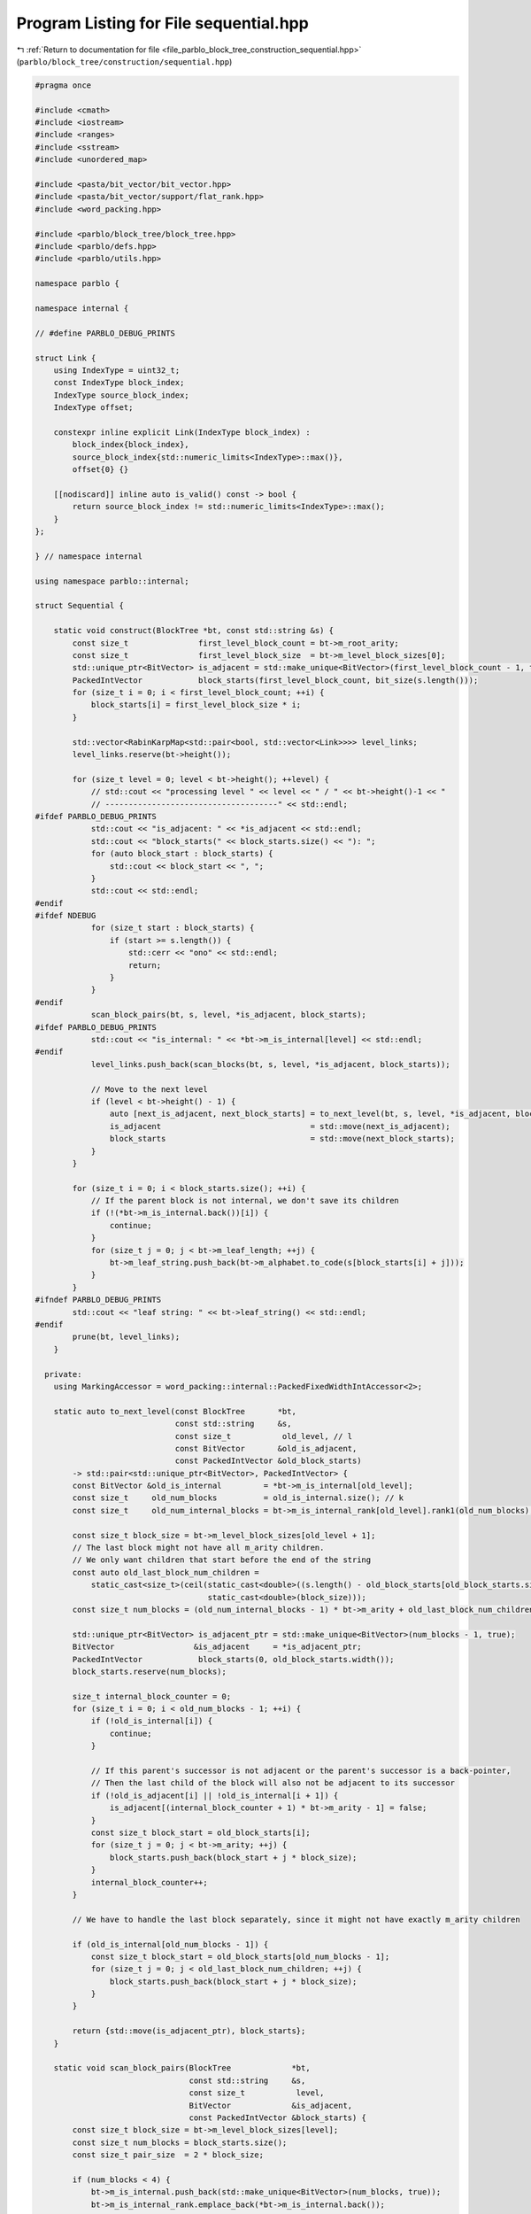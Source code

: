 
.. _program_listing_file_parblo_block_tree_construction_sequential.hpp:

Program Listing for File sequential.hpp
=======================================

|exhale_lsh| :ref:`Return to documentation for file <file_parblo_block_tree_construction_sequential.hpp>` (``parblo/block_tree/construction/sequential.hpp``)

.. |exhale_lsh| unicode:: U+021B0 .. UPWARDS ARROW WITH TIP LEFTWARDS

.. code-block:: cpp

   #pragma once
   
   #include <cmath>
   #include <iostream>
   #include <ranges>
   #include <sstream>
   #include <unordered_map>
   
   #include <pasta/bit_vector/bit_vector.hpp>
   #include <pasta/bit_vector/support/flat_rank.hpp>
   #include <word_packing.hpp>
   
   #include <parblo/block_tree/block_tree.hpp>
   #include <parblo/defs.hpp>
   #include <parblo/utils.hpp>
   
   namespace parblo {
   
   namespace internal {
   
   // #define PARBLO_DEBUG_PRINTS
   
   struct Link {
       using IndexType = uint32_t;
       const IndexType block_index;
       IndexType source_block_index;
       IndexType offset;
   
       constexpr inline explicit Link(IndexType block_index) :
           block_index{block_index},
           source_block_index{std::numeric_limits<IndexType>::max()},
           offset{0} {}
   
       [[nodiscard]] inline auto is_valid() const -> bool {
           return source_block_index != std::numeric_limits<IndexType>::max();
       }
   };
   
   } // namespace internal
   
   using namespace parblo::internal;
   
   struct Sequential {
   
       static void construct(BlockTree *bt, const std::string &s) {
           const size_t               first_level_block_count = bt->m_root_arity;
           const size_t               first_level_block_size  = bt->m_level_block_sizes[0];
           std::unique_ptr<BitVector> is_adjacent = std::make_unique<BitVector>(first_level_block_count - 1, true);
           PackedIntVector            block_starts(first_level_block_count, bit_size(s.length()));
           for (size_t i = 0; i < first_level_block_count; ++i) {
               block_starts[i] = first_level_block_size * i;
           }
   
           std::vector<RabinKarpMap<std::pair<bool, std::vector<Link>>>> level_links;
           level_links.reserve(bt->height());
   
           for (size_t level = 0; level < bt->height(); ++level) {
               // std::cout << "processing level " << level << " / " << bt->height()-1 << "
               // -------------------------------------" << std::endl;
   #ifdef PARBLO_DEBUG_PRINTS
               std::cout << "is_adjacent: " << *is_adjacent << std::endl;
               std::cout << "block_starts(" << block_starts.size() << "): ";
               for (auto block_start : block_starts) {
                   std::cout << block_start << ", ";
               }
               std::cout << std::endl;
   #endif
   #ifdef NDEBUG
               for (size_t start : block_starts) {
                   if (start >= s.length()) {
                       std::cerr << "ono" << std::endl;
                       return;
                   }
               }
   #endif
               scan_block_pairs(bt, s, level, *is_adjacent, block_starts);
   #ifdef PARBLO_DEBUG_PRINTS
               std::cout << "is_internal: " << *bt->m_is_internal[level] << std::endl;
   #endif
               level_links.push_back(scan_blocks(bt, s, level, *is_adjacent, block_starts));
   
               // Move to the next level
               if (level < bt->height() - 1) {
                   auto [next_is_adjacent, next_block_starts] = to_next_level(bt, s, level, *is_adjacent, block_starts);
                   is_adjacent                                = std::move(next_is_adjacent);
                   block_starts                               = std::move(next_block_starts);
               }
           }
   
           for (size_t i = 0; i < block_starts.size(); ++i) {
               // If the parent block is not internal, we don't save its children
               if (!(*bt->m_is_internal.back())[i]) {
                   continue;
               }
               for (size_t j = 0; j < bt->m_leaf_length; ++j) {
                   bt->m_leaf_string.push_back(bt->m_alphabet.to_code(s[block_starts[i] + j]));
               }
           }
   #ifndef PARBLO_DEBUG_PRINTS
           std::cout << "leaf string: " << bt->leaf_string() << std::endl;
   #endif
           prune(bt, level_links);
       }
   
     private:
       using MarkingAccessor = word_packing::internal::PackedFixedWidthIntAccessor<2>;
   
       static auto to_next_level(const BlockTree       *bt,
                                 const std::string     &s,
                                 const size_t           old_level, // l
                                 const BitVector       &old_is_adjacent,
                                 const PackedIntVector &old_block_starts)
           -> std::pair<std::unique_ptr<BitVector>, PackedIntVector> {
           const BitVector &old_is_internal         = *bt->m_is_internal[old_level];
           const size_t     old_num_blocks          = old_is_internal.size(); // k
           const size_t     old_num_internal_blocks = bt->m_is_internal_rank[old_level].rank1(old_num_blocks);
   
           const size_t block_size = bt->m_level_block_sizes[old_level + 1];
           // The last block might not have all m_arity children.
           // We only want children that start before the end of the string
           const auto old_last_block_num_children =
               static_cast<size_t>(ceil(static_cast<double>((s.length() - old_block_starts[old_block_starts.size() - 1])) /
                                        static_cast<double>(block_size)));
           const size_t num_blocks = (old_num_internal_blocks - 1) * bt->m_arity + old_last_block_num_children; // k'j
   
           std::unique_ptr<BitVector> is_adjacent_ptr = std::make_unique<BitVector>(num_blocks - 1, true);
           BitVector                 &is_adjacent     = *is_adjacent_ptr;
           PackedIntVector            block_starts(0, old_block_starts.width());
           block_starts.reserve(num_blocks);
   
           size_t internal_block_counter = 0;
           for (size_t i = 0; i < old_num_blocks - 1; ++i) {
               if (!old_is_internal[i]) {
                   continue;
               }
   
               // If this parent's successor is not adjacent or the parent's successor is a back-pointer,
               // Then the last child of the block will also not be adjacent to its successor
               if (!old_is_adjacent[i] || !old_is_internal[i + 1]) {
                   is_adjacent[(internal_block_counter + 1) * bt->m_arity - 1] = false;
               }
               const size_t block_start = old_block_starts[i];
               for (size_t j = 0; j < bt->m_arity; ++j) {
                   block_starts.push_back(block_start + j * block_size);
               }
               internal_block_counter++;
           }
   
           // We have to handle the last block separately, since it might not have exactly m_arity children
   
           if (old_is_internal[old_num_blocks - 1]) {
               const size_t block_start = old_block_starts[old_num_blocks - 1];
               for (size_t j = 0; j < old_last_block_num_children; ++j) {
                   block_starts.push_back(block_start + j * block_size);
               }
           }
   
           return {std::move(is_adjacent_ptr), block_starts};
       }
   
       static void scan_block_pairs(BlockTree             *bt,
                                    const std::string     &s,
                                    const size_t           level,
                                    BitVector             &is_adjacent,
                                    const PackedIntVector &block_starts) {
           const size_t block_size = bt->m_level_block_sizes[level];
           const size_t num_blocks = block_starts.size();
           const size_t pair_size  = 2 * block_size;
   
           if (num_blocks < 4) {
               bt->m_is_internal.push_back(std::make_unique<BitVector>(num_blocks, true));
               bt->m_is_internal_rank.emplace_back(*bt->m_is_internal.back());
               return;
           }
   
           // A map containing hashed slices mapped to their index of the pair's first block
           RabinKarpMap<int> map(num_blocks - 1);
           const uint64_t    rk_remainder = RabinKarp::generate_remainder(pair_size);
   
           // Set up the packed array holding the markings for each block.
           // If for some block pair we find an earlier occurrence, we increment the marking for both blocks.
           // In the end, the blocks with a marking of two (or one, if it is the first or last block) are replaced by back
           // blocks
           const size_t        marking_buffer_size = word_packing::num_packs_required<size_t>(num_blocks - 1, 2);
           std::vector<size_t> marking_buffer(marking_buffer_size);
           marking_buffer.resize(marking_buffer_size);
           auto markings = word_packing::accessor<2>(marking_buffer.data());
   
           {
               RabinKarp rk(s, 0, pair_size, rk_remainder);
               for (size_t i = 0; i < num_blocks - 1; ++i) {
                   // If the next block is not adjacent, we must relocate the hasher to the next pair of adjacent blocks.
                   if (!is_adjacent[i]) {
                       // Find the next adjacent block
                       while (!is_adjacent[++i] && i < num_blocks - 1)
                           ;
                       // rk = RabinKarp(s.c_str() + block_starts[i], 0, pair_size);
                       rk = RabinKarp(s, block_starts[i], pair_size, rk_remainder);
                       continue;
                   }
                   HashedSlice hash          = rk.hashed_slice();
                   auto [elem, was_inserted] = map.insert({hash, i});
                   // If the hash already exists, then it is an earlier occurrence of the pair we are hashing now.
                   if (!was_inserted) {
                       markings[i]     = markings[i] + 1;
                       markings[i + 1] = markings[i + 1] + 1;
                   }
                   rk.advance_n(block_size);
               }
           }
   
           // Hash every window and determine for all block pairs whether they have previous occurrences.
           RabinKarp rk(s, 0, pair_size, rk_remainder);
           for (size_t i = 0; i < num_blocks; ++i) {
               if (!is_adjacent[i]) {
                   continue;
               }
               scan_windows_in_block_pair(rk, map, markings, block_size);
           }
   
           bt->m_is_internal.push_back(std::make_unique<BitVector>(num_blocks));
           BitVector &is_internal      = *bt->m_is_internal.back();
           is_internal[0]              = true;
           is_internal[num_blocks - 1] = markings[num_blocks - 1] != 1;
           for (size_t i = 0; i < num_blocks - 1; ++i) {
               is_internal[i] = markings[i] != 2;
           }
           bt->m_is_internal_rank.emplace_back(is_internal);
   
   #ifdef PARBLO_DEBUG_PRINTS
           std::cout << "markings(" << num_blocks << "): ";
           for (size_t i = 0; i < num_blocks; ++i) {
               std::cout << markings[i] << ", ";
           }
           std::cout << std::endl;
   #endif
       }
   
       static inline void scan_windows_in_block_pair(RabinKarp         &rk,
                                                     RabinKarpMap<int> &map,
                                                     MarkingAccessor    markings,
                                                     const size_t       block_size) {
           for (size_t i = 0; i < block_size; ++i) {
               HashedSlice current_hash = rk.hashed_slice();
               // Find the hash of the current window among the hashed block pairs.
               auto found_hash_ptr = map.find(current_hash);
               if (found_hash_ptr == map.end()) {
                   continue;
               }
               // If there is a block pair with this hash, we check whether it is an earlier occurrence.
               // If so, we mark the respective blocks.
               auto &[block_pair_slice, block_index] = *found_hash_ptr;
               if (current_hash.bytes() < block_pair_slice.bytes()) {
                   markings[block_index]     = markings[block_index] + 1;
                   markings[block_index + 1] = markings[block_index + 1] + 1;
                   map.erase(found_hash_ptr);
               }
               rk.advance();
           }
       }
   
       static auto scan_blocks(BlockTree         *bt,
                               const std::string &s,
                               const size_t       level,
                               const BitVector   &is_adjacent,
                               PackedIntVector   &block_starts) -> RabinKarpMap<std::pair<bool, std::vector<Link>>> {
           const size_t block_size = bt->m_level_block_sizes[level];
           const size_t num_blocks = block_starts.size();
   
           const BitVector &is_internal         = *bt->m_is_internal[level];
           const Rank      &is_internal_rank    = bt->m_is_internal_rank[level];
           const size_t     num_internal_blocks = is_internal_rank.rank1(num_blocks);
           const size_t     num_back_blocks     = num_blocks - num_internal_blocks;
   
           // Create new vectors in m_source_blocks and m_offsets to hold values for this level.
           {
               const auto block_size_bits     = bit_size(block_size);
               const auto internal_block_bits = bit_size(num_internal_blocks);
   
               // Add new packed int-vectors
               bt->m_source_blocks.emplace_back(num_back_blocks + 1, internal_block_bits);
               bt->m_offsets.emplace_back(num_back_blocks + 1, block_size_bits);
           }
   
           PackedIntVector &source_blocks = bt->m_source_blocks.back();
           PackedIntVector &offsets       = bt->m_offsets.back();
   
           // A map with hashed slices as keys, which map to a vector of links,
           // describing a link between a (potential) back block to their source block.
           // In addition to the vector, there is a boolean which denotes whether a hash has already been processed
           RabinKarpMap<std::pair<bool, std::vector<Link>>> links(num_blocks - 1);
           const uint64_t                                   rk_remainder = RabinKarp::generate_remainder(block_size);
           for (size_t i = 0; i < num_blocks; ++i) {
               const HashedSlice hash   = RabinKarp(s, block_starts[i], block_size, rk_remainder).hashed_slice();
               auto              entry  = links.insert({hash, {false, {}}});
               auto &[found_hash, pair] = *entry.first;
               auto &[handled, vec]     = pair;
               vec.emplace_back(i);
           }
   
           if (num_blocks < 4) {
               return links;
           }
   
           // Hash every window and find the first occurrences for every block.
           RabinKarp rk(s, 0, block_size, rk_remainder);
           size_t    current_block_internal_index = 0;
           for (size_t current_block_index = 0; current_block_index < num_blocks; ++current_block_index) {
               // We can skip this loop iteration if the current block is a back block
               // Nothing is ever going to point to this anyway.
               if (!is_internal[current_block_index]) {
                   continue;
               }
               // This is true iff there exists a next block and it is not adjacent
               const bool next_block_not_adjacent =
                   current_block_index < num_blocks - 1 && !is_adjacent[current_block_index];
               // If the next block is not adjacent, we just want to hash exactly this block.
               // If it either is adjacent or we are at the end of the string, we take care not to hash windows that start
               // beyond the end of the string
               const size_t num_hashes =
                   next_block_not_adjacent
                       ? 1
                       : block_size - saturating_sub(block_starts[current_block_index] + block_size, s.length());
   
               scan_windows_in_block(rk,
                                     links,
                                     current_block_internal_index,
                                     num_hashes,
                                     is_internal,
                                     is_internal_rank,
                                     source_blocks,
                                     offsets);
   
               // If there is a next block and it is not adjacent, we need to move the Rabin-Karp hasher to the next block
               if (next_block_not_adjacent) {
                   rk = RabinKarp(s, block_starts[current_block_index + 1], block_size, rk_remainder);
               }
               ++current_block_index;
           }
           source_blocks.resize(source_blocks.size() - 1);
           offsets.resize(offsets.size() - 1);
   #ifdef PARBLO_DEBUG_PRINTS
           for (const auto &[hash, entry] : links) {
               std::cout << entry.block_index << ": (" << entry.source_block_index << ", " << entry.offset << ")"
                         << std::endl;
           }
           std::cout << "sources(" << source_blocks.size() << "): ";
           for (const auto source : source_blocks) {
               std::cout << source << ", ";
           }
           std::cout << std::endl;
   
           std::cout << "offsets(" << offsets.size() << "): ";
           for (const auto offset : offsets) {
               std::cout << offset << ", ";
           }
           std::cout << std::endl;
   #endif
           return links;
       }
   
       static void scan_windows_in_block(RabinKarp                                        &rk,
                                         RabinKarpMap<std::pair<bool, std::vector<Link>>> &links,
                                         const size_t                                      current_block_internal_index,
                                         const size_t                                      num_hashes,
                                         const BitVector                                  &is_internal,
                                         const Rank                                       &is_internal_rank,
                                         PackedIntVector                                  &source_blocks,
                                         PackedIntVector                                  &offsets) {
           for (size_t offset = 0; offset < num_hashes; ++offset) {
               const HashedSlice current_hash = rk.hashed_slice();
               // Find all blocks in the multimap that match our hash
               auto found = links.find(current_hash);
               // Only handle this hash if it does not exist and we have not handled it already
               if (found == links.end() || found->second.first) {
                   continue;
               }
               std::vector<Link> &found_blocks     = found->second.second;
               const size_t       num_found_blocks = found_blocks.size();
               for (size_t i = 1; i < num_found_blocks; ++i) {
                   Link &link              = found_blocks[i];
                   link.source_block_index = current_block_internal_index;
                   link.offset             = offset;
                   // There is only space for non-internal blocks in these vectors
                   if (!is_internal[link.block_index]) {
                       // Get the index of the back block only considering back blocks
                       const size_t back_block_index   = is_internal_rank.rank0(link.block_index);
                       source_blocks[back_block_index] = current_block_internal_index;
                       offsets[back_block_index]       = offset;
                   }
               }
               // We handled this hash, so we mark it as such
               found->second.first = true;
               rk.advance();
           }
       }
   
       static void prune(BlockTree *bt, std::vector<RabinKarpMap<std::pair<bool, std::vector<Link>>>> &level_links) {
           // The `is_internal` vectors will change.
           // I don't think there is a better way to do this that to do new allocations, unfortunately.
           std::vector<std::unique_ptr<BitVector>> new_is_internal;
           new_is_internal.reserve(bt->height());
           std::vector<std::vector<Link>> new_links;
   
           // >=0 as a condition doesn't work on size_t so we wait for it to wrap around
           for (size_t level = bt->height() - 1; level != std::numeric_limits<size_t>::max(); level--) {
               const size_t block_size          = bt->m_level_block_sizes[level];
               const size_t block_size_bit_size = bit_size(block_size);
               const size_t num_blocks          = bt->m_is_internal[level]->size();
               const size_t num_blocks_bit_size = bit_size(num_blocks);
               const size_t rk_remainder        = RabinKarp::generate_remainder(block_size);
               const RabinKarpMap<std::pair<bool, std::vector<Link>>> &current_level_links = level_links[level];
   
               std::unique_ptr<BitVector> current_is_internal = std::make_unique<BitVector>(num_blocks, 0);
               size_t                     num_internal        = 0;
               if (level != bt->height() - 1) {
                   for (int j = 0; j < current_is_internal->size(); ++j) {
                       if (!(*bt->m_is_internal[level])[j]) {
                           continue;
                       }
   
                       for (int k = 0; k < bt->m_arity; ++k) {
                           if ((*new_is_internal.back())[num_internal * bt->m_arity + k]) {
                               (*current_is_internal)[j] = true;
                           }
                       }
                       num_internal++;
                   }
               }
   
               PackedIntVector current_source_blocks(num_blocks - num_internal, num_blocks_bit_size);
               PackedIntVector current_offsets(num_blocks - num_internal, block_size_bit_size);
               size_t          max_source_block_index = 0;
   
               for (size_t j = num_blocks - 1; j != std::numeric_limits<decltype(j)>::max(); --j) {
                   if ((*current_is_internal)[j]) {
                       continue;
                   }
   
                   bool has_ptr = false;
   
   
               }
           }
       }
   };
   
   #ifdef PARBLO_DEBUG_PRINTS
   #undef PARBLO_DEBUG_PRINTS
   #endif
   
   } // namespace parblo
